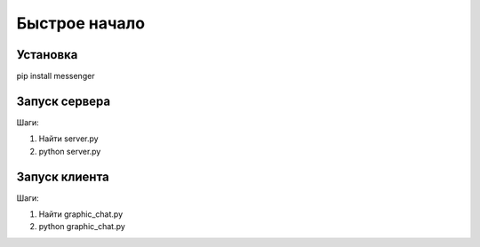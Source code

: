 Быстрое начало
==============

Установка
---------

pip install messenger

Запуск сервера
--------------

Шаги:

#. Найти server.py
#. python server.py

Запуск клиента
--------------

Шаги:

#. Найти graphic_chat.py
#. python graphic_chat.py